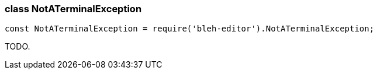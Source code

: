 [[NotATerminalException]]
class +NotATerminalException+
~~~~~~~~~~~~~~~~~~~~~~~~~~~~~

[source,javascript]
--------
const NotATerminalException = require('bleh-editor').NotATerminalException;
--------

TODO.
